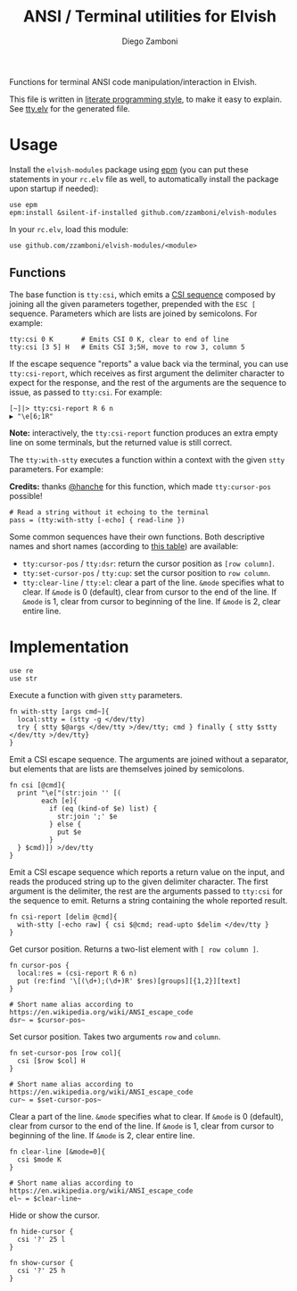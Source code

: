 #+title: ANSI / Terminal utilities for Elvish
#+author: Diego Zamboni
#+email: diego@zzamboni.org

#+name: module-summary
Functions for terminal ANSI code manipulation/interaction in Elvish.

This file is written in [[https://leanpub.com/lit-config][literate programming style]], to make it easy to explain. See [[file:tty.elv][tty.elv]] for the generated file.

* Table of Contents                                          :TOC_3:noexport:
- [[#usage][Usage]]
  - [[#functions][Functions]]
- [[#implementation][Implementation]]

* Usage

Install the =elvish-modules= package using [[https://elvish.io/ref/epm.html][epm]] (you can put these statements in your =rc.elv= file as well, to automatically install the package upon startup if needed):

#+begin_src elvish
  use epm
  epm:install &silent-if-installed github.com/zzamboni/elvish-modules
#+end_src

In your =rc.elv=, load this module:

#+begin_src elvish
  use github.com/zzamboni/elvish-modules/<module>
#+end_src

** Functions

The base function is =tty:csi=, which emits a [[https://en.wikipedia.org/wiki/ANSI_escape_code#CSI_sequences][CSI sequence]] composed by joining all the given parameters together, prepended with the ~ESC [~ sequence. Parameters which are lists are joined by semicolons. For example:

#+begin_src elvish
  tty:csi 0 K       # Emits CSI 0 K, clear to end of line
  tty:csi [3 5] H   # Emits CSI 3;5H, move to row 3, column 5
#+end_src

If the escape sequence "reports" a value back via the terminal, you can use =tty:csi-report=, which receives as first argument the delimiter character to expect for the response, and the rest of the arguments are the sequence to issue, as passed to =tty:csi=. For example:

#+begin_src elvish
  [~]|> tty:csi-report R 6 n
  ▶ "\e[6;1R"
#+end_src

*Note:* interactively, the =tty:csi-report= function produces an extra empty line on some terminals, but the returned value is still correct.

The =tty:with-stty= executes a function within a context with the given =stty= parameters. For example:

*Credits:* thanks [[https://github.com/hanche][@hanche]] for this function, which made =tty:cursor-pos= possible!

#+begin_src elvish
  # Read a string without it echoing to the terminal
  pass = (tty:with-stty [-echo] { read-line })
#+end_src

Some common sequences have their own functions. Both descriptive names and short names (according to [[https://en.wikipedia.org/wiki/ANSI_escape_code#Terminal_output_sequences][this table]]) are available:

- =tty:cursor-pos= / =tty:dsr=: return the cursor position as =[row column]=.
- =tty:set-cursor-pos= / =tty:cup=: set the cursor position to =row column=.
- =tty:clear-line= / =tty:el=: clear a part of the line. =&mode= specifies what to clear. If =&mode= is 0 (default), clear from cursor to the end of the line. If =&mode= is 1, clear from cursor to beginning of the line. If =&mode= is 2, clear entire line.
* Implementation
:PROPERTIES:
:header-args:elvish: :tangle (concat (file-name-sans-extension (buffer-file-name)) ".elv")
:header-args: :mkdirp yes :comments no
:END:

#+begin_src elvish
  use re
  use str
#+end_src

Execute a function with given =stty= parameters.

#+begin_src elvish
  fn with-stty [args cmd~]{
    local:stty = (stty -g </dev/tty)
    try { stty $@args </dev/tty >/dev/tty; cmd } finally { stty $stty </dev/tty >/dev/tty}
  }
#+end_src

Emit a CSI escape sequence. The arguments are joined without a separator, but elements that are lists are themselves joined by semicolons.

#+begin_src elvish
  fn csi [@cmd]{
    print "\e["(str:join '' [(
          each [e]{
            if (eq (kind-of $e) list) {
              str:join ';' $e
            } else {
              put $e
            }
    } $cmd)]) >/dev/tty
  }
#+end_src

Emit a CSI escape sequence which reports a return value on the input, and reads the produced string up to the given delimiter character. The first argument is the delimiter, the rest are the arguments passed to =tty:csi= for the sequence to emit. Returns a string containing the whole reported result.

#+begin_src elvish
  fn csi-report [delim @cmd]{
    with-stty [-echo raw] { csi $@cmd; read-upto $delim </dev/tty }
  }
#+end_src

Get cursor position. Returns a two-list element with =[ row column ]=.

#+begin_src elvish
  fn cursor-pos {
    local:res = (csi-report R 6 n)
    put (re:find '\[(\d+);(\d+)R' $res)[groups][{1,2}][text]
  }

  # Short name alias according to https://en.wikipedia.org/wiki/ANSI_escape_code
  dsr~ = $cursor-pos~
#+end_src

Set cursor position. Takes two arguments =row= and =column=.

#+begin_src elvish
  fn set-cursor-pos [row col]{
    csi [$row $col] H
  }

  # Short name alias according to https://en.wikipedia.org/wiki/ANSI_escape_code
  cur~ = $set-cursor-pos~
#+end_src

Clear a part of the line. =&mode= specifies what to clear. If =&mode= is 0 (default), clear from cursor to the end of the line. If =&mode= is 1, clear from cursor to beginning of the line. If =&mode= is 2, clear entire line.

#+begin_src elvish
  fn clear-line [&mode=0]{
    csi $mode K
  }

  # Short name alias according to https://en.wikipedia.org/wiki/ANSI_escape_code
  el~ = $clear-line~
#+end_src

Hide or show the cursor.

#+begin_src elvish
  fn hide-cursor {
    csi '?' 25 l
  }

  fn show-cursor {
    csi '?' 25 h
  }
#+end_src
